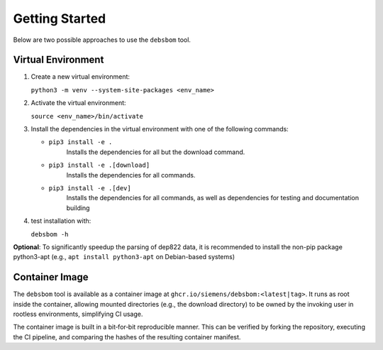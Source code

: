 Getting Started
===============

Below are two possible approaches to use the ``debsbom`` tool.

Virtual Environment
-------------------

1. Create a new virtual environment:
   
   ``python3 -m venv --system-site-packages <env_name>``

2. Activate the virtual environment:

   ``source <env_name>/bin/activate``

3. Install the dependencies in the virtual environment with one of the following commands:

   - ``pip3 install -e .``
        Installs the dependencies for all but the download command.

   - ``pip3 install -e .[download]``
        Installs the dependencies for all commands.

   - ``pip3 install -e .[dev]``
        Installs the dependencies for all commands, as well as dependencies for testing and documentation building

4. test installation with:

   ``debsbom -h``

**Optional**: To significantly speedup the parsing of dep822 data, it is recommended to install the non-pip package python3-apt (e.g., ``apt install python3-apt`` on Debian-based systems)

Container Image
---------------

The ``debsbom`` tool is available as a container image at ``ghcr.io/siemens/debsbom:<latest|tag>``.
It runs as root inside the container, allowing mounted directories (e.g., the download directory) to be owned by the invoking user in rootless environments, simplifying CI usage.

The container image is built in a bit‑for‑bit reproducible manner.
This can be verified by forking the repository, executing the CI pipeline, and comparing the hashes of the resulting container manifest.
